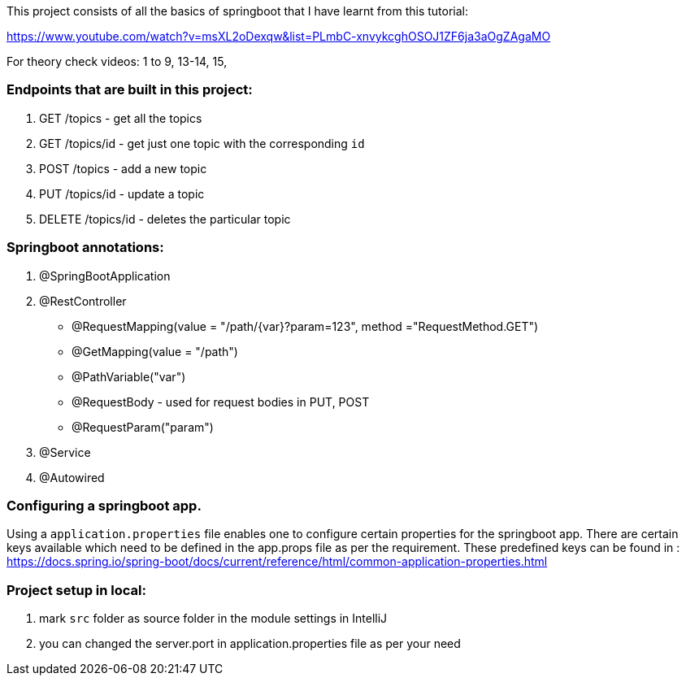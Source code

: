 This project consists of all the basics of springboot that I have learnt from this tutorial:

https://www.youtube.com/watch?v=msXL2oDexqw&list=PLmbC-xnvykcghOSOJ1ZF6ja3aOgZAgaMO

For theory check videos: 1 to 9, 13-14, 15,

=== Endpoints that are built in this project:

1. GET /topics - get all the topics
2. GET /topics/id - get just one topic with the corresponding `id`
3. POST /topics  - add a new topic
4. PUT /topics/id  -  update a topic
5. DELETE /topics/id  - deletes the particular topic

=== Springboot annotations:

1. @SpringBootApplication
2. @RestController
 - @RequestMapping(value = "/path/{var}?param=123", method ="RequestMethod.GET")
 - @GetMapping(value = "/path")
 - @PathVariable("var")
 - @RequestBody - used for request bodies in PUT, POST
 - @RequestParam("param")
3. @Service
4. @Autowired

=== Configuring a springboot app.
Using  a `application.properties` file enables one to configure certain properties for the springboot app.
There are certain keys available which need to be defined in the app.props file as per the requirement.
These predefined keys can be found in : https://docs.spring.io/spring-boot/docs/current/reference/html/common-application-properties.html

=== Project setup in local:
1. mark `src` folder as source folder in the module settings in IntelliJ
2. you can changed the server.port in application.properties file as per your need